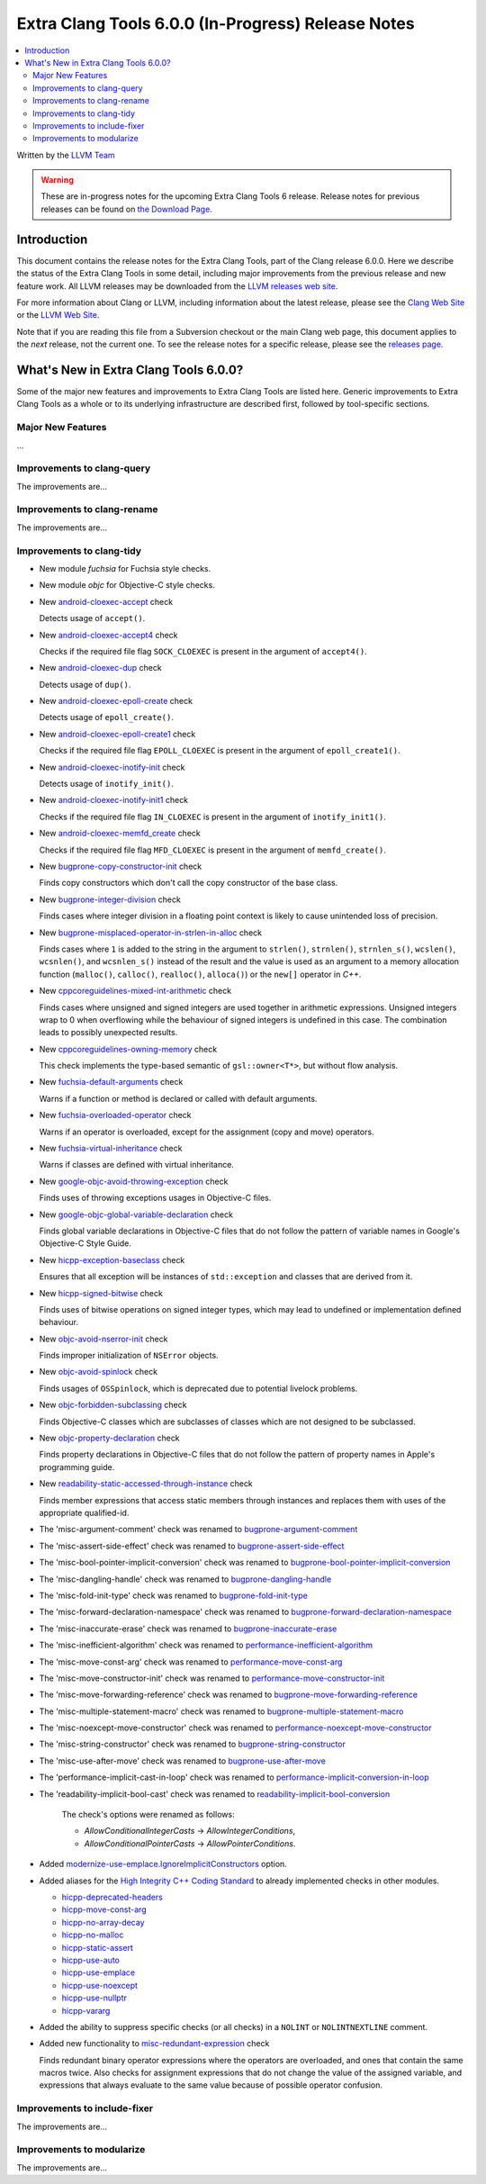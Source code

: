 ===================================================
Extra Clang Tools 6.0.0 (In-Progress) Release Notes
===================================================

.. contents::
   :local:
   :depth: 3

Written by the `LLVM Team <http://llvm.org/>`_

.. warning::

   These are in-progress notes for the upcoming Extra Clang Tools 6 release.
   Release notes for previous releases can be found on
   `the Download Page <http://releases.llvm.org/download.html>`_.

Introduction
============

This document contains the release notes for the Extra Clang Tools, part of the
Clang release 6.0.0. Here we describe the status of the Extra Clang Tools in
some detail, including major improvements from the previous release and new
feature work. All LLVM releases may be downloaded from the `LLVM releases web
site <http://llvm.org/releases/>`_.

For more information about Clang or LLVM, including information about
the latest release, please see the `Clang Web Site <http://clang.llvm.org>`_ or
the `LLVM Web Site <http://llvm.org>`_.

Note that if you are reading this file from a Subversion checkout or the
main Clang web page, this document applies to the *next* release, not
the current one. To see the release notes for a specific release, please
see the `releases page <http://llvm.org/releases/>`_.

What's New in Extra Clang Tools 6.0.0?
======================================

Some of the major new features and improvements to Extra Clang Tools are listed
here. Generic improvements to Extra Clang Tools as a whole or to its underlying
infrastructure are described first, followed by tool-specific sections.

Major New Features
------------------

...

Improvements to clang-query
---------------------------

The improvements are...

Improvements to clang-rename
----------------------------

The improvements are...

Improvements to clang-tidy
--------------------------

- New module `fuchsia` for Fuchsia style checks.

- New module `objc` for Objective-C style checks.

- New `android-cloexec-accept
  <http://clang.llvm.org/extra/clang-tidy/checks/android-cloexec-accept.html>`_ check

  Detects usage of ``accept()``.

- New `android-cloexec-accept4
  <http://clang.llvm.org/extra/clang-tidy/checks/android-cloexec-accept4.html>`_ check

  Checks if the required file flag ``SOCK_CLOEXEC`` is present in the argument of
  ``accept4()``.

- New `android-cloexec-dup
  <http://clang.llvm.org/extra/clang-tidy/checks/android-cloexec-dup.html>`_ check

  Detects usage of ``dup()``.

- New `android-cloexec-epoll-create
  <http://clang.llvm.org/extra/clang-tidy/checks/android-cloexec-epoll-create.html>`_ check

  Detects usage of ``epoll_create()``.

- New `android-cloexec-epoll-create1
  <http://clang.llvm.org/extra/clang-tidy/checks/android-cloexec-epoll-create1.html>`_ check

  Checks if the required file flag ``EPOLL_CLOEXEC`` is present in the argument of
  ``epoll_create1()``.

- New `android-cloexec-inotify-init
  <http://clang.llvm.org/extra/clang-tidy/checks/android-cloexec-inotify-init.html>`_ check

  Detects usage of ``inotify_init()``.

- New `android-cloexec-inotify-init1
  <http://clang.llvm.org/extra/clang-tidy/checks/android-cloexec-inotify-init1.html>`_ check

  Checks if the required file flag ``IN_CLOEXEC`` is present in the argument of
  ``inotify_init1()``.

- New `android-cloexec-memfd_create
  <http://clang.llvm.org/extra/clang-tidy/checks/android-cloexec-memfd_create.html>`_ check

  Checks if the required file flag ``MFD_CLOEXEC`` is present in the argument
  of ``memfd_create()``.

- New `bugprone-copy-constructor-init
  <http://clang.llvm.org/extra/clang-tidy/checks/bugprone-copy-constructor-init.html>`_ check

  Finds copy constructors which don't call the copy constructor of the base class.

- New `bugprone-integer-division
  <http://clang.llvm.org/extra/clang-tidy/checks/bugprone-integer-division.html>`_ check

  Finds cases where integer division in a floating point context is likely to
  cause unintended loss of precision.

- New `bugprone-misplaced-operator-in-strlen-in-alloc
  <http://clang.llvm.org/extra/clang-tidy/checks/bugprone-misplaced-operator-in-strlen-in-alloc.html>`_ check

  Finds cases where ``1`` is added to the string in the argument to
  ``strlen()``, ``strnlen()``, ``strnlen_s()``, ``wcslen()``, ``wcsnlen()``, and
  ``wcsnlen_s()`` instead of the result and the value is used as an argument to
  a memory allocation function (``malloc()``, ``calloc()``, ``realloc()``,
  ``alloca()``) or the ``new[]`` operator in `C++`.

- New `cppcoreguidelines-mixed-int-arithmetic
  <http://clang.llvm.org/extra/clang-tidy/checks/cppcoreguidelines-mixed-int-arithmetic.html>`_ check

  Finds cases where unsigned and signed integers are used together in arithmetic expressions.
  Unsigned integers wrap to 0 when overflowing while the behaviour of signed integers
  is undefined in this case. The combination leads to possibly unexpected results.

- New `cppcoreguidelines-owning-memory <http://clang.llvm.org/extra/clang-tidy/checks/cppcoreguidelines-owning-memory.html>`_ check 

  This check implements the type-based semantic of ``gsl::owner<T*>``, but without
  flow analysis.

- New `fuchsia-default-arguments
  <http://clang.llvm.org/extra/clang-tidy/checks/fuchsia-default-arguments.html>`_ check

  Warns if a function or method is declared or called with default arguments.

- New `fuchsia-overloaded-operator
  <http://clang.llvm.org/extra/clang-tidy/checks/fuchsia-overloaded-operator.html>`_ check

  Warns if an operator is overloaded, except for the assignment (copy and move) operators.

- New `fuchsia-virtual-inheritance
  <http://clang.llvm.org/extra/clang-tidy/checks/fuchsia-virtual-inheritance.html>`_ check

  Warns if classes are defined with virtual inheritance.
    
- New `google-objc-avoid-throwing-exception
  <http://clang.llvm.org/extra/clang-tidy/checks/google-objc-avoid-throwing-exception.html>`_ check

  Finds uses of throwing exceptions usages in Objective-C files.

- New `google-objc-global-variable-declaration
  <http://clang.llvm.org/extra/clang-tidy/checks/google-global-variable-declaration.html>`_ check

  Finds global variable declarations in Objective-C files that do not follow the
  pattern of variable names in Google's Objective-C Style Guide.

- New `hicpp-exception-baseclass
  <http://clang.llvm.org/extra/clang-tidy/checks/hicpp-exception-baseclass.html>`_ check

  Ensures that all exception will be instances of ``std::exception`` and classes 
  that are derived from it.

- New `hicpp-signed-bitwise
  <http://clang.llvm.org/extra/clang-tidy/checks/hicpp-signed-bitwise.html>`_ check

  Finds uses of bitwise operations on signed integer types, which may lead to 
  undefined or implementation defined behaviour.

- New `objc-avoid-nserror-init
  <http://clang.llvm.org/extra/clang-tidy/checks/objc-avoid-nserror-init.html>`_ check

  Finds improper initialization of ``NSError`` objects.

- New `objc-avoid-spinlock
  <http://clang.llvm.org/extra/clang-tidy/checks/objc-avoid-spinlock.html>`_ check

  Finds usages of ``OSSpinlock``, which is deprecated due to potential livelock
  problems.

- New `objc-forbidden-subclassing
  <http://clang.llvm.org/extra/clang-tidy/checks/objc-forbidden-subclassing.html>`_ check

  Finds Objective-C classes which are subclasses of classes which are not
  designed to be subclassed.

- New `objc-property-declaration
  <http://clang.llvm.org/extra/clang-tidy/checks/objc-property-declaration.html>`_ check

  Finds property declarations in Objective-C files that do not follow the
  pattern of property names in Apple's programming guide.

- New `readability-static-accessed-through-instance
  <http://clang.llvm.org/extra/clang-tidy/checks/readability-static-accessed-through-instance.html>`_ check

  Finds member expressions that access static members through instances and
  replaces them with uses of the appropriate qualified-id.

- The 'misc-argument-comment' check was renamed to `bugprone-argument-comment
  <http://clang.llvm.org/extra/clang-tidy/checks/bugprone-argument-comment.html>`_

- The 'misc-assert-side-effect' check was renamed to `bugprone-assert-side-effect
  <http://clang.llvm.org/extra/clang-tidy/checks/bugprone-assert-side-effect.html>`_

- The 'misc-bool-pointer-implicit-conversion' check was renamed to `bugprone-bool-pointer-implicit-conversion
  <http://clang.llvm.org/extra/clang-tidy/checks/bugprone-bool-pointer-implicit-conversion.html>`_

- The 'misc-dangling-handle' check was renamed to `bugprone-dangling-handle
  <http://clang.llvm.org/extra/clang-tidy/checks/bugprone-dangling-handle.html>`_

- The 'misc-fold-init-type' check was renamed to `bugprone-fold-init-type
  <http://clang.llvm.org/extra/clang-tidy/checks/bugprone-fold-init-type.html>`_

- The 'misc-forward-declaration-namespace' check was renamed to `bugprone-forward-declaration-namespace
  <http://clang.llvm.org/extra/clang-tidy/checks/bugprone-forward-declaration-namespace.html>`_

- The 'misc-inaccurate-erase' check was renamed to `bugprone-inaccurate-erase
  <http://clang.llvm.org/extra/clang-tidy/checks/bugprone-inaccurate-erase.html>`_

- The 'misc-inefficient-algorithm' check was renamed to `performance-inefficient-algorithm
  <http://clang.llvm.org/extra/clang-tidy/checks/performance-inefficient-algorithm.html>`_

- The 'misc-move-const-arg' check was renamed to `performance-move-const-arg
  <http://clang.llvm.org/extra/clang-tidy/checks/performance-move-const-arg.html>`_

- The 'misc-move-constructor-init' check was renamed to `performance-move-constructor-init
  <http://clang.llvm.org/extra/clang-tidy/checks/performance-move-constructor-init.html>`_

- The 'misc-move-forwarding-reference' check was renamed to `bugprone-move-forwarding-reference
  <http://clang.llvm.org/extra/clang-tidy/checks/bugprone-move-forwarding-reference.html>`_

- The 'misc-multiple-statement-macro' check was renamed to `bugprone-multiple-statement-macro
  <http://clang.llvm.org/extra/clang-tidy/checks/bugprone-multiple-statement-macro.html>`_

- The 'misc-noexcept-move-constructor' check was renamed to `performance-noexcept-move-constructor
  <http://clang.llvm.org/extra/clang-tidy/checks/performance-noexcept-move-constructor.html>`_

- The 'misc-string-constructor' check was renamed to `bugprone-string-constructor
  <http://clang.llvm.org/extra/clang-tidy/checks/bugprone-string-constructor.html>`_

- The 'misc-use-after-move' check was renamed to `bugprone-use-after-move
  <http://clang.llvm.org/extra/clang-tidy/checks/bugprone-use-after-move.html>`_

- The 'performance-implicit-cast-in-loop' check was renamed to `performance-implicit-conversion-in-loop
  <http://clang.llvm.org/extra/clang-tidy/checks/performance-implicit-conversion-in-loop.html>`_

- The 'readability-implicit-bool-cast' check was renamed to `readability-implicit-bool-conversion
  <http://clang.llvm.org/extra/clang-tidy/checks/readability-implicit-bool-conversion.html>`_

    The check's options were renamed as follows:

    - `AllowConditionalIntegerCasts` -> `AllowIntegerConditions`,
    - `AllowConditionalPointerCasts` -> `AllowPointerConditions`.

- Added `modernize-use-emplace.IgnoreImplicitConstructors
  <http://clang.llvm.org/extra/clang-tidy/checks/modernize-use-emplace.html#cmdoption-arg-IgnoreImplicitConstructors>`_
  option.

- Added aliases for the `High Integrity C++ Coding Standard <http://www.codingstandard.com/section/index/>`_ 
  to already implemented checks in other modules.

  - `hicpp-deprecated-headers <http://clang.llvm.org/extra/clang-tidy/checks/hicpp-deprecated-headers.html>`_
  - `hicpp-move-const-arg <http://clang.llvm.org/extra/clang-tidy/checks/hicpp-move-const-arg.html>`_
  - `hicpp-no-array-decay <http://clang.llvm.org/extra/clang-tidy/checks/hicpp-no-array-decay.html>`_
  - `hicpp-no-malloc <http://clang.llvm.org/extra/clang-tidy/checks/hicpp-no-malloc.html>`_
  - `hicpp-static-assert <http://clang.llvm.org/extra/clang-tidy/checks/hicpp-static-assert.html>`_
  - `hicpp-use-auto <http://clang.llvm.org/extra/clang-tidy/checks/hicpp-use-auto.html>`_
  - `hicpp-use-emplace <http://clang.llvm.org/extra/clang-tidy/checks/hicpp-use-emplace.html>`_
  - `hicpp-use-noexcept <http://clang.llvm.org/extra/clang-tidy/checks/hicpp-use-noexcept.html>`_
  - `hicpp-use-nullptr <http://clang.llvm.org/extra/clang-tidy/checks/hicpp-use-nullptr.html>`_
  - `hicpp-vararg <http://clang.llvm.org/extra/clang-tidy/checks/hicpp-vararg.html>`_

- Added the ability to suppress specific checks (or all checks) in a ``NOLINT`` or ``NOLINTNEXTLINE`` comment.

- Added new functionality to `misc-redundant-expression
  <http://clang.llvm.org/extra/clang-tidy/checks/misc-redundant-expression.html>`_ check

  Finds redundant binary operator expressions where the operators are overloaded,
  and ones that contain the same macros twice.
  Also checks for assignment expressions that do not change the value of the
  assigned variable, and expressions that always evaluate to the same value
  because of possible operator confusion.

Improvements to include-fixer
-----------------------------

The improvements are...

Improvements to modularize
--------------------------

The improvements are...
